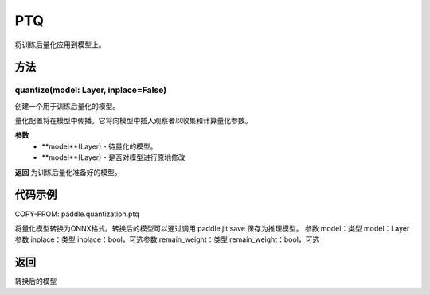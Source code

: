 .. _cn_api_paddle_quantization_ptq:

PTQ
-------------------------------
.. py:class:: paddle.quantization.PTQ(Quantization)
将训练后量化应用到模型上。

方法
::::::::::::
quantize(model: Layer, inplace=False)
'''''''''

创建一个用于训练后量化的模型。

量化配置将在模型中传播。它将向模型中插入观察者以收集和计算量化参数。

**参数**
    - **model**(Layer) - 待量化的模型。
    - **model**(Layer) - 是否对模型进行原地修改

**返回**
为训练后量化准备好的模型。

代码示例
::::::::::

COPY-FROM: paddle.quantization.ptq

.. py:function:: convert(model: paddle.nn.layer.layers.Layer, inplace=False, remain_weight=False)
将量化模型转换为ONNX格式。转换后的模型可以通过调用 paddle.jit.save 保存为推理模型。
参数 model：类型 model：Layer参数 inplace：类型 inplace：bool，可选参数 remain_weight：类型 remain_weight：bool，可选

返回
::::::::::
转换后的模型